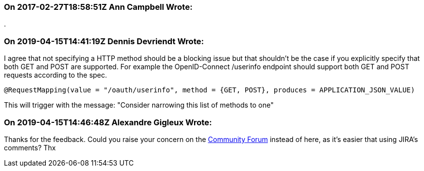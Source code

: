 === On 2017-02-27T18:58:51Z Ann Campbell Wrote:
{empty}.

=== On 2019-04-15T14:41:19Z Dennis Devriendt Wrote:
I agree that not specifying a HTTP method should be a blocking issue but that shouldn't be the case if you explicitly specify that both GET and POST are supported. For example the OpenID-Connect /userinfo endpoint should support both GET and POST requests according to the spec.

----
@RequestMapping(value = "/oauth/userinfo", method = {GET, POST}, produces = APPLICATION_JSON_VALUE)
----
This will trigger with the message: "Consider narrowing this list of methods to one"

=== On 2019-04-15T14:46:48Z Alexandre Gigleux Wrote:
Thanks for the feedback. Could you raise  your concern on the https://community.sonarsource.com/c/bug/fp[Community Forum] instead of here, as it's easier that using JIRA's comments? Thx

